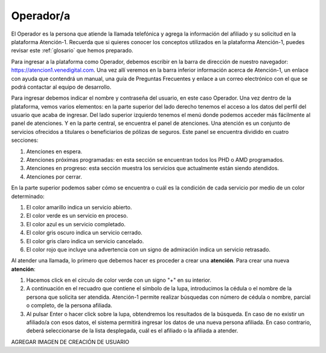 Operador/a
==========

El Operador es la persona que atiende la llamada telefónica y agrega la información del afiliado y su solicitud en la plataforma Atención-1. Recuerda que si quieres conocer los conceptos utilizados en la plataforma Atención-1, puedes revisar este :ref:`glosario` que hemos preparado.


Para ingresar a la plataforma como Operador, debemos escribir en la
barra de dirección de nuestro navegador:
https://atencion1.venedigital.com. Una vez allí veremos en la barra
inferior información acerca de Atención-1, un enlace con ayuda que
contendrá un manual,  una guía de Preguntas Frecuentes y enlace a un
correo electrónico con el que se podrá contactar al equipo de
desarrollo.

.. image:: ../images/Operador/PantallaInicialAtencion1.png

Para ingresar debemos indicar el nombre y contraseña del usuario, en este caso Operador. Una vez dentro de la plataforma, vemos varios elementos: en la parte superior del lado derecho tenemos el acceso a los datos del perfil del usuario que acaba de ingresar. Del lado superior izquierdo tenemos el menú donde podemos acceder más fácilmente al panel de atenciones. Y en la parte central, se encuentra el panel de atenciones. Una atención es un conjunto de servicios ofrecidos a titulares o beneficiarios de pólizas de seguros. Este panel se encuentra dividido en cuatro secciones: 

#. Atenciones en espera.
#. Atenciones próximas programadas: en esta sección se encuentran todos los PHD o AMD programados.
#. Atenciones en progreso: esta sección muestra los servicios que actualmente están siendo atendidos.
#. Atenciones por cerrar. 

.. image:: ../images/Operador/OperadorPanelAtencionesGeneral1.png

.. image:: ../images/Operador/OperadorPanelAtencionesGeneral2.png

En la parte superior podemos saber cómo se encuentra o cuál es la condición de cada servicio por medio de un color determinado:

#. El color amarillo indica un servicio abierto.
#. El color verde es un servicio en proceso.
#. El color azul es un servicio completado.
#. El color gris oscuro indica un servicio cerrado.
#. El color gris claro indica un servicio cancelado.
#. El color rojo que incluye una advertencia con un signo de admiración indica un servicio retrasado.

Al atender una llamada, lo primero que debemos hacer es proceder a crear una **atención**. Para crear una nueva **atención**: 

#. Hacemos click en el círculo de color verde con un signo "+" en su interior.
#. A continuación en el recuadro que contiene el símbolo de la lupa, introducimos la cédula o el nombre de la persona que solicita ser atendida. Atención-1 permite realizar búsquedas con número de cédula o nombre, parcial o completo, de la persona afiliada.
#. Al pulsar Enter o hacer click sobre la lupa, obtendremos los resultados de la búsqueda. En caso de no existir un afiliado/a con esos datos, el sistema permitirá ingresar los datos de una nueva persona afiliada. En caso contrario, deberá seleccionarse de la lista desplegada, cuál es el afiliado o la afiliada a atender.

AGREGAR IMAGEN DE CREACIÓN DE USUARIO

